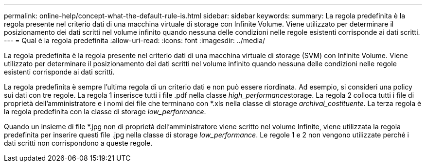 ---
permalink: online-help/concept-what-the-default-rule-is.html 
sidebar: sidebar 
keywords:  
summary: La regola predefinita è la regola presente nel criterio dati di una macchina virtuale di storage con Infinite Volume. Viene utilizzato per determinare il posizionamento dei dati scritti nel volume infinito quando nessuna delle condizioni nelle regole esistenti corrisponde ai dati scritti. 
---
= Qual è la regola predefinita
:allow-uri-read: 
:icons: font
:imagesdir: ../media/


[role="lead"]
La regola predefinita è la regola presente nel criterio dati di una macchina virtuale di storage (SVM) con Infinite Volume. Viene utilizzato per determinare il posizionamento dei dati scritti nel volume infinito quando nessuna delle condizioni nelle regole esistenti corrisponde ai dati scritti.

La regola predefinita è sempre l'ultima regola di un criterio dati e non può essere riordinata. Ad esempio, si consideri una policy sui dati con tre regole. La regola 1 inserisce tutti i file .pdf nella classe __high_performance__storage. La regola 2 colloca tutti i file di proprietà dell'amministratore e i nomi dei file che terminano con *.xls nella classe di storage _archival_costituente_. La terza regola è la regola predefinita con la classe di storage _low_performance_.

Quando un insieme di file *.jpg non di proprietà dell'amministratore viene scritto nel volume Infinite, viene utilizzata la regola predefinita per inserire questi file .jpg nella classe di storage _low_performance_. Le regole 1 e 2 non vengono utilizzate perché i dati scritti non corrispondono a queste regole.
